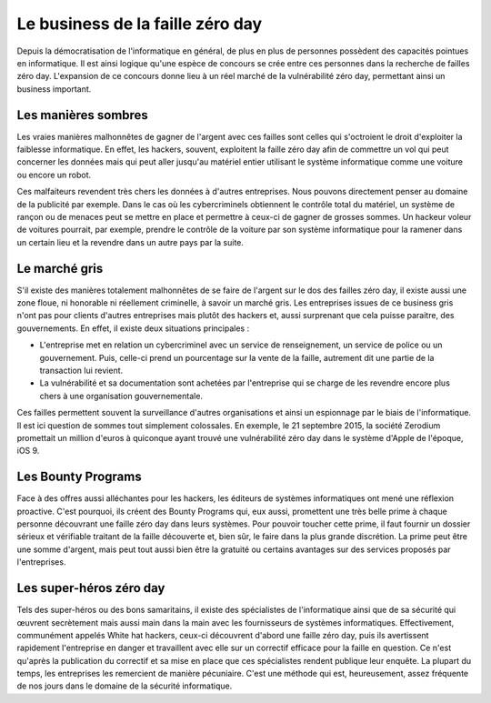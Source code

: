 Le business de la faille zéro day
#################################
Depuis la démocratisation de l'informatique en général, de plus en plus de personnes possèdent des capacités pointues en informatique.
Il est ainsi logique qu'une espèce de concours se crée entre ces personnes dans la recherche de failles zéro day.
L'expansion de ce concours donne lieu à un réel marché de la vulnérabilité zéro day, permettant ainsi un business important.

Les manières sombres
====================
Les vraies manières malhonnêtes de gagner de l'argent avec ces failles sont celles qui s'octroient le droit d'exploiter la faiblesse informatique.
En effet, les hackers, souvent, exploitent la faille zéro day afin de commettre un vol qui peut concerner les données mais qui peut aller jusqu'au matériel entier utilisant le système informatique 
comme une voiture ou encore un robot.

Ces malfaiteurs revendent très chers les données à d'autres entreprises. Nous pouvons directement penser au domaine de la publicité par exemple.
Dans le cas où les cybercriminels obtiennent le contrôle total du matériel, un système de rançon ou de menaces peut se mettre en place et permettre à ceux-ci de gagner de grosses sommes. 
Un hackeur voleur de voitures pourrait, par exemple, prendre le contrôle de la voiture par son système informatique pour la ramener dans un certain lieu et la revendre dans un autre pays par la suite.

Le marché gris
===============
S'il existe des manières totalement malhonnêtes de se faire de l'argent sur le dos des failles zéro day, 
il existe aussi une zone floue, ni honorable ni réellement criminelle, à savoir un marché gris.
Les entreprises issues de ce business gris n'ont pas pour clients d'autres entreprises mais plutôt des hackers et, aussi surprenant que cela puisse paraitre, des gouvernements.
En effet, il existe deux situations principales :

- L'entreprise met en relation un cybercriminel avec un service de renseignement, un service de police ou un gouvernement. Puis, celle-ci prend un pourcentage sur la vente de la faille, autrement dit une partie de la transaction lui revient.

- La vulnérabilité et sa documentation sont achetées par l'entreprise qui se charge de les revendre encore plus chers à une organisation gouvernementale.

Ces failles permettent souvent la surveillance d'autres organisations et ainsi un espionnage par le biais de l'informatique.
Il est ici question de sommes tout simplement colossales.
En exemple, le 21 septembre 2015, la société Zerodium promettait un million d'euros à quiconque ayant trouvé une vulnérabilité zéro day dans le système d'Apple de l'époque, iOS 9.


Les Bounty Programs
===================
Face à des offres aussi alléchantes pour les hackers, les éditeurs de systèmes informatiques ont mené une réflexion proactive.
C'est pourquoi, ils créent des Bounty Programs qui, eux aussi, promettent une très belle prime à chaque personne découvrant une faille zéro day
dans leurs systèmes.
Pour pouvoir toucher cette prime, il faut fournir un dossier sérieux et vérifiable traitant de la faille découverte et, bien sûr, le faire dans la plus grande discrétion.
La prime peut être une somme d'argent, mais peut tout aussi bien être la gratuité ou certains avantages sur des services proposés par l'entreprises.

Les super-héros zéro day
========================
Tels des super-héros ou des bons samaritains, 
il existe des spécialistes de l'informatique ainsi que de sa sécurité qui œuvrent secrètement mais aussi main dans la main avec les fournisseurs de systèmes
informatiques. Effectivement, communément appelés White hat hackers, ceux-ci découvrent d'abord une faille zéro day, puis ils avertissent rapidement l'entreprise en danger et travaillent avec elle sur un correctif efficace
pour la faille en question.
Ce n'est qu'après la publication du correctif et sa mise en place que ces spécialistes rendent publique leur enquête.
La plupart du temps, les entreprises les remercient de manière pécuniaire.
C'est une méthode qui est, heureusement, assez fréquente de nos jours dans le domaine de la sécurité informatique.